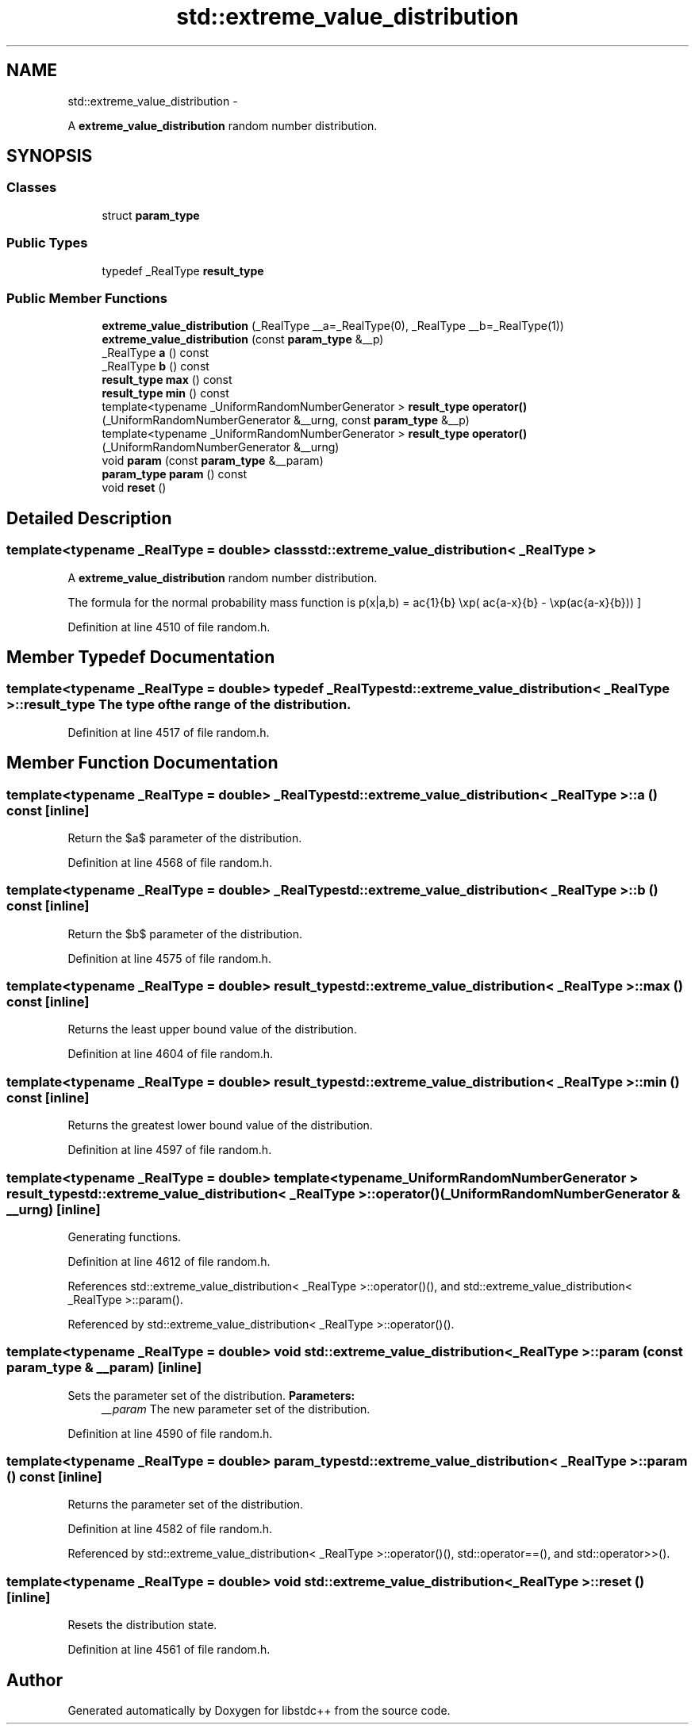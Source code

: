 .TH "std::extreme_value_distribution" 3 "Sun Oct 10 2010" "libstdc++" \" -*- nroff -*-
.ad l
.nh
.SH NAME
std::extreme_value_distribution \- 
.PP
A \fBextreme_value_distribution\fP random number distribution.  

.SH SYNOPSIS
.br
.PP
.SS "Classes"

.in +1c
.ti -1c
.RI "struct \fBparam_type\fP"
.br
.in -1c
.SS "Public Types"

.in +1c
.ti -1c
.RI "typedef _RealType \fBresult_type\fP"
.br
.in -1c
.SS "Public Member Functions"

.in +1c
.ti -1c
.RI "\fBextreme_value_distribution\fP (_RealType __a=_RealType(0), _RealType __b=_RealType(1))"
.br
.ti -1c
.RI "\fBextreme_value_distribution\fP (const \fBparam_type\fP &__p)"
.br
.ti -1c
.RI "_RealType \fBa\fP () const "
.br
.ti -1c
.RI "_RealType \fBb\fP () const "
.br
.ti -1c
.RI "\fBresult_type\fP \fBmax\fP () const "
.br
.ti -1c
.RI "\fBresult_type\fP \fBmin\fP () const "
.br
.ti -1c
.RI "template<typename _UniformRandomNumberGenerator > \fBresult_type\fP \fBoperator()\fP (_UniformRandomNumberGenerator &__urng, const \fBparam_type\fP &__p)"
.br
.ti -1c
.RI "template<typename _UniformRandomNumberGenerator > \fBresult_type\fP \fBoperator()\fP (_UniformRandomNumberGenerator &__urng)"
.br
.ti -1c
.RI "void \fBparam\fP (const \fBparam_type\fP &__param)"
.br
.ti -1c
.RI "\fBparam_type\fP \fBparam\fP () const "
.br
.ti -1c
.RI "void \fBreset\fP ()"
.br
.in -1c
.SH "Detailed Description"
.PP 

.SS "template<typename _RealType = double> class std::extreme_value_distribution< _RealType >"
A \fBextreme_value_distribution\fP random number distribution. 

The formula for the normal probability mass function is \[ p(x|a,b) = \frac{1}{b} \exp( \frac{a-x}{b} - \exp(\frac{a-x}{b})) \] 
.PP
Definition at line 4510 of file random.h.
.SH "Member Typedef Documentation"
.PP 
.SS "template<typename _RealType = double> typedef _RealType \fBstd::extreme_value_distribution\fP< _RealType >::\fBresult_type\fP"The type of the range of the distribution. 
.PP
Definition at line 4517 of file random.h.
.SH "Member Function Documentation"
.PP 
.SS "template<typename _RealType = double> _RealType \fBstd::extreme_value_distribution\fP< _RealType >::a () const\fC [inline]\fP"
.PP
Return the $a$ parameter of the distribution. 
.PP
Definition at line 4568 of file random.h.
.SS "template<typename _RealType = double> _RealType \fBstd::extreme_value_distribution\fP< _RealType >::b () const\fC [inline]\fP"
.PP
Return the $b$ parameter of the distribution. 
.PP
Definition at line 4575 of file random.h.
.SS "template<typename _RealType = double> \fBresult_type\fP \fBstd::extreme_value_distribution\fP< _RealType >::max () const\fC [inline]\fP"
.PP
Returns the least upper bound value of the distribution. 
.PP
Definition at line 4604 of file random.h.
.SS "template<typename _RealType = double> \fBresult_type\fP \fBstd::extreme_value_distribution\fP< _RealType >::min () const\fC [inline]\fP"
.PP
Returns the greatest lower bound value of the distribution. 
.PP
Definition at line 4597 of file random.h.
.SS "template<typename _RealType = double> template<typename _UniformRandomNumberGenerator > \fBresult_type\fP \fBstd::extreme_value_distribution\fP< _RealType >::operator() (_UniformRandomNumberGenerator & __urng)\fC [inline]\fP"
.PP
Generating functions. 
.PP
Definition at line 4612 of file random.h.
.PP
References std::extreme_value_distribution< _RealType >::operator()(), and std::extreme_value_distribution< _RealType >::param().
.PP
Referenced by std::extreme_value_distribution< _RealType >::operator()().
.SS "template<typename _RealType = double> void \fBstd::extreme_value_distribution\fP< _RealType >::param (const \fBparam_type\fP & __param)\fC [inline]\fP"
.PP
Sets the parameter set of the distribution. \fBParameters:\fP
.RS 4
\fI__param\fP The new parameter set of the distribution. 
.RE
.PP

.PP
Definition at line 4590 of file random.h.
.SS "template<typename _RealType = double> \fBparam_type\fP \fBstd::extreme_value_distribution\fP< _RealType >::param () const\fC [inline]\fP"
.PP
Returns the parameter set of the distribution. 
.PP
Definition at line 4582 of file random.h.
.PP
Referenced by std::extreme_value_distribution< _RealType >::operator()(), std::operator==(), and std::operator>>().
.SS "template<typename _RealType = double> void \fBstd::extreme_value_distribution\fP< _RealType >::reset ()\fC [inline]\fP"
.PP
Resets the distribution state. 
.PP
Definition at line 4561 of file random.h.

.SH "Author"
.PP 
Generated automatically by Doxygen for libstdc++ from the source code.
